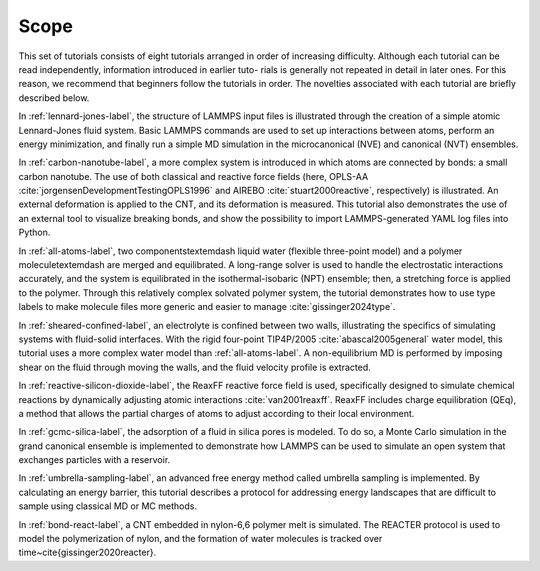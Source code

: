 .. _scope-label:

Scope
*****

This set of tutorials consists of eight tutorials arranged in order of
increasing difficulty.  Although each tutorial can be
read independently, information introduced in earlier tuto-
rials is generally not repeated in detail in later ones. For this
reason, we recommend that beginners follow the tutorials in
order.  The novelties associated with each tutorial are
briefly described below.

In :ref:`lennard-jones-label`, the structure of LAMMPS
input files is illustrated through the creation of a simple atomic
Lennard-Jones fluid system.  Basic LAMMPS commands are used to set up
interactions between atoms, perform an energy minimization, and finally
run a simple MD simulation in the microcanonical (NVE) and canonical (NVT)
ensembles.

In :ref:`carbon-nanotube-label`, a more complex system
is introduced in which atoms are connected by bonds: a small carbon
nanotube.  The use of both classical and reactive force fields (here,
OPLS-AA :cite:`jorgensenDevelopmentTestingOPLS1996` and
AIREBO :cite:`stuart2000reactive`, respectively) is illustrated.  An
external deformation is applied to the CNT, and its deformation is
measured.  This tutorial also demonstrates the use of an external tool
to visualize breaking bonds, and show the possibility to import
LAMMPS-generated YAML log files into Python.

In :ref:`all-atoms-label`, two components\textemdash liquid water
(flexible three-point model) and a polymer molecule\textemdash are merged and
equilibrated.  A long-range solver is used to handle the electrostatic
interactions accurately, and the system is equilibrated in the
isothermal-isobaric (NPT) ensemble; then, a stretching force is applied
to the polymer.  Through this relatively complex solvated polymer
system, the tutorial demonstrates how to use type labels to make
molecule files more generic and easier to manage :cite:`gissinger2024type`.

In :ref:`sheared-confined-label`, an electrolyte is
confined between two walls, illustrating the specifics of simulating
systems with fluid-solid interfaces.  With the rigid four-point
TIP4P/2005 :cite:`abascal2005general` water model, this tutorial uses a
more complex water model than :ref:`all-atoms-label`.  A
non-equilibrium MD is performed by imposing shear on the fluid through
moving the walls, and the fluid velocity profile is extracted.

In :ref:`reactive-silicon-dioxide-label`, the ReaxFF
reactive force field is used, specifically designed to simulate chemical
reactions by dynamically adjusting atomic interactions
:cite:`van2001reaxff`.  ReaxFF includes charge equilibration (QEq), a
method that allows the partial charges of atoms to adjust according to
their local environment.

In :ref:`gcmc-silica-label`, the adsorption of a fluid in silica pores is
modeled. To do so, a Monte Carlo simulation in
the grand canonical ensemble is implemented to demonstrate how LAMMPS
can be used to simulate an open system that exchanges particles with a
reservoir.

In :ref:`umbrella-sampling-label`, an advanced free
energy method called umbrella sampling is implemented.  By calculating
an energy barrier, this tutorial describes a protocol
for addressing energy landscapes that are difficult to sample using
classical MD or MC methods.

In :ref:`bond-react-label`, a CNT embedded in
nylon-6,6 polymer melt is simulated.  The
REACTER protocol is used to model the polymerization of nylon, and the formation
of water molecules is tracked over time~\cite{gissinger2020reacter}.